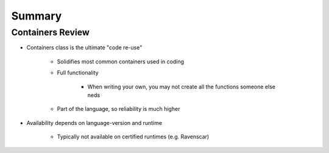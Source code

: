 =========
Summary
=========

-------------------
Containers Review
-------------------

* Containers class is the ultimate "code re-use"

   - Solidifies most common containers used in coding
   - Full functionality

      + When writing your own, you may not create all the functions someone else neds

   - Part of the language, so reliability is much higher

* Availability depends on language-version and runtime

    - Typically not available on certified runtimes (e.g. Ravenscar)
